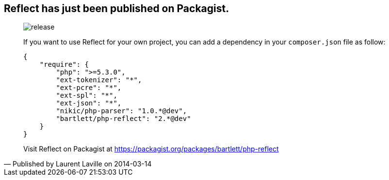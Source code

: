 :footer-fullwidth:
:iconsfont: font-awesome
:imagesdir: ./images
:author:    Laurent Laville
:revdate:   2014-03-14
:pubdate:   Fri, 14 Mar 2014 23:57:28 +0100
:summary:   Reflect has just been published on Packagist.

[id="post-2"]
== {summary}

[quote,Published by {author} on {revdate}]
____
image:icons/font-awesome/rocket.png[alt="release",icon="rocket",size="4x"]

If you want to use Reflect for your own project, you can add a dependency 
in your `composer.json` file as follow:

----
{
    "require": {
        "php": ">=5.3.0",
        "ext-tokenizer": "*",
        "ext-pcre": "*",
        "ext-spl": "*",
        "ext-json": "*",
        "nikic/php-parser": "1.0.*@dev",
        "bartlett/php-reflect": "2.*@dev"
    }
}    
----

Visit Reflect on Packagist at https://packagist.org/packages/bartlett/php-reflect 
____

